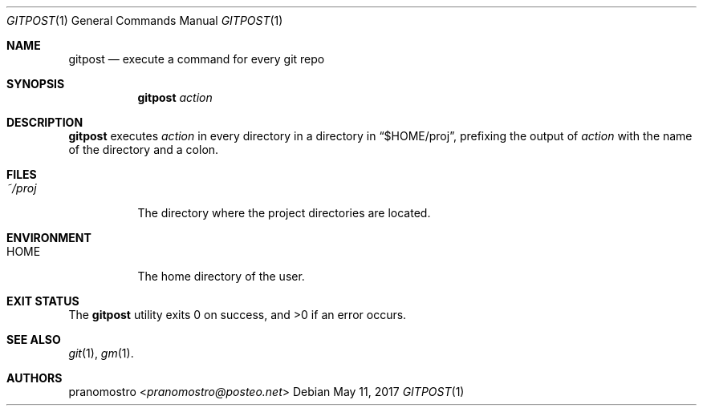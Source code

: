 .Dd May 11, 2017
.Dt GITPOST 1
.Os

.Sh NAME
.Nm gitpost
.Nd execute a command for every git repo

.Sh SYNOPSIS
.Nm
.Ar action

.Sh DESCRIPTION
.Nm
executes
.Ar action
in every directory in a directory in
.Dq $HOME/proj ,
prefixing the output of
.Ar action
with the name of the directory and a colon.

.Sh FILES
.Bl -tag -width Ds
.It Pa ~/proj
The directory where the project directories are located.
.El

.Sh ENVIRONMENT
.Bl -tag -width Ds
.It Ev HOME
The home directory of the user.
.El

.Sh EXIT STATUS
.Ex -std

.Sh SEE ALSO
.Xr git 1 ,
.Xr gm 1 .

.Sh AUTHORS
.An pranomostro Aq Mt pranomostro@posteo.net
